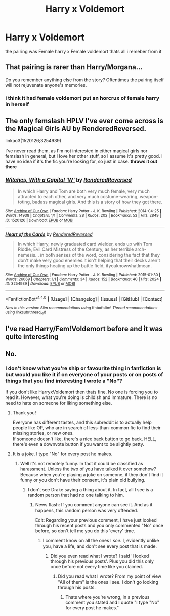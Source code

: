 #+TITLE: Harry x Voldemort

* Harry x Voldemort
:PROPERTIES:
:Score: 0
:DateUnix: 1480438701.0
:DateShort: 2016-Nov-29
:FlairText: Fic Search
:END:
the pairing was Female harry x Female voldemort thats all i remeber from it


** That pairing is rarer than Harry/Morgana...

Do you remember anything else from the story? Oftentimes the pairing itself will not rejuvenate anyone's memories.
:PROPERTIES:
:Score: 3
:DateUnix: 1480452831.0
:DateShort: 2016-Nov-30
:END:

*** i think it had female voldemort put an horcrux of female harry in herself
:PROPERTIES:
:Score: 2
:DateUnix: 1480472466.0
:DateShort: 2016-Nov-30
:END:


** The only femslash HPLV I've ever come across is the Magical Girls AU by RenderedReversed.

linkao3(1520126;3254939)

I've never read them, as I'm not interested in either magical girls nor femslash in general, but I love her other stuff, so I assume it's pretty good. I have no idea if it's the fic you're looking for, so just in case. *throws it out there*
:PROPERTIES:
:Author: Selofain
:Score: 1
:DateUnix: 1480491210.0
:DateShort: 2016-Nov-30
:END:

*** [[http://archiveofourown.org/works/1520126][*/Witches, With a Capital 'W'/*]] by [[http://www.archiveofourown.org/users/RenderedReversed/pseuds/RenderedReversed][/RenderedReversed/]]

#+begin_quote
  In which Harry and Tom are both very much female, very much attracted to each other, and very much costume-wearing, weapon-toting, badass magical girls. And this is a story of how they got there.
#+end_quote

^{/Site/: [[http://www.archiveofourown.org/][Archive of Our Own]] *|* /Fandom/: Harry Potter - J. K. Rowling *|* /Published/: 2014-04-25 *|* /Words/: 14938 *|* /Chapters/: 1/1 *|* /Comments/: 28 *|* /Kudos/: 202 *|* /Bookmarks/: 53 *|* /Hits/: 2849 *|* /ID/: 1520126 *|* /Download/: [[http://archiveofourown.org/downloads/Re/RenderedReversed/1520126/Witches%20With%20a%20Capital%20W.epub?updated_at=1404790380][EPUB]] or [[http://archiveofourown.org/downloads/Re/RenderedReversed/1520126/Witches%20With%20a%20Capital%20W.mobi?updated_at=1404790380][MOBI]]}

--------------

[[http://archiveofourown.org/works/3254939][*/Heart of the Cards/*]] by [[http://www.archiveofourown.org/users/RenderedReversed/pseuds/RenderedReversed][/RenderedReversed/]]

#+begin_quote
  In which Harry, newly graduated card wielder, ends up with Tom Riddle, Evil Card Mistress of the Century, as her terrible arch-nemesis... in both senses of the word, considering the fact that they don't make very good enemies.It isn't helping that their decks aren't the only things heating up the battle field, ifyouknowwhatImean.
#+end_quote

^{/Site/: [[http://www.archiveofourown.org/][Archive of Our Own]] *|* /Fandom/: Harry Potter - J. K. Rowling *|* /Published/: 2015-01-30 *|* /Words/: 26069 *|* /Chapters/: 1/1 *|* /Comments/: 34 *|* /Kudos/: 152 *|* /Bookmarks/: 40 *|* /Hits/: 2024 *|* /ID/: 3254939 *|* /Download/: [[http://archiveofourown.org/downloads/Re/RenderedReversed/3254939/Heart%20of%20the%20Cards.epub?updated_at=1423037005][EPUB]] or [[http://archiveofourown.org/downloads/Re/RenderedReversed/3254939/Heart%20of%20the%20Cards.mobi?updated_at=1423037005][MOBI]]}

--------------

*FanfictionBot*^{1.4.0} *|* [[[https://github.com/tusing/reddit-ffn-bot/wiki/Usage][Usage]]] | [[[https://github.com/tusing/reddit-ffn-bot/wiki/Changelog][Changelog]]] | [[[https://github.com/tusing/reddit-ffn-bot/issues/][Issues]]] | [[[https://github.com/tusing/reddit-ffn-bot/][GitHub]]] | [[[https://www.reddit.com/message/compose?to=tusing][Contact]]]

^{/New in this version: Slim recommendations using/ ffnbot!slim! /Thread recommendations using/ linksub(thread_id)!}
:PROPERTIES:
:Author: FanfictionBot
:Score: 1
:DateUnix: 1480491218.0
:DateShort: 2016-Nov-30
:END:


** I've read Harry/Fem!Voldemort before and it was quite interesting
:PROPERTIES:
:Author: GryffindorTom
:Score: 1
:DateUnix: 1480460682.0
:DateShort: 2016-Nov-30
:END:


** No.
:PROPERTIES:
:Author: Skeletickles
:Score: -8
:DateUnix: 1480443876.0
:DateShort: 2016-Nov-29
:END:

*** I don't know what you're ship or favourite thing in fanfiction is but would you like it if on everyone of your posts or on posts of things that you find interesting I wrote a "No"?

If you don't like HarryxVoldemort then thats fine. No one is forcing you to read it. However, what you're doing is childish and immature. There is no need to hate on someone for liking something else.
:PROPERTIES:
:Author: HateIsExhausting
:Score: 7
:DateUnix: 1480457333.0
:DateShort: 2016-Nov-30
:END:

**** Thank you!

Everyone has different tastes, and this subreddit is to actually help people like OP, who are in search of less-than-common fic to find their missing stories, or new ones.\\
If someone doesn't like, there's a nice back button to go back. HELL, there's even a downvote button if you want to be slightly petty.
:PROPERTIES:
:Author: Murderous_squirrel
:Score: 3
:DateUnix: 1480460093.0
:DateShort: 2016-Nov-30
:END:


**** It is a joke. I type "No" for every post he makes.
:PROPERTIES:
:Author: Skeletickles
:Score: -5
:DateUnix: 1480465609.0
:DateShort: 2016-Nov-30
:END:

***** Well it's not remotely funny. In fact it could be classified as harassment. Unless the two of you have talked it over somehow? Because when you're playing a joke on someone, if they don't find it funny or you don't have their consent, it's plain old bullying.
:PROPERTIES:
:Author: HateIsExhausting
:Score: 2
:DateUnix: 1480486971.0
:DateShort: 2016-Nov-30
:END:

****** I don't see Drake saying a thing about it. In fact, all I see is a random person that had no one talking to him.
:PROPERTIES:
:Author: Skeletickles
:Score: 0
:DateUnix: 1480507167.0
:DateShort: 2016-Nov-30
:END:

******* News flash: If you comment anyone can see it. And as it happens, this random person was very offended.

Edit: Regarding your previous comment, I have just looked through his recent posts and you only commented "No" once before, so don't tell me you do this 'every' time.
:PROPERTIES:
:Author: HateIsExhausting
:Score: 1
:DateUnix: 1480513110.0
:DateShort: 2016-Nov-30
:END:

******** I comment know on all the ones I /see/. I, evidently unlike you, have a life, and don't see every post that is made.
:PROPERTIES:
:Author: Skeletickles
:Score: -1
:DateUnix: 1480519201.0
:DateShort: 2016-Nov-30
:END:

********* Did you even read what I wrote? I said 'I looked through his previous posts'. Plus you did this only once before not every time like you claimed.
:PROPERTIES:
:Author: HateIsExhausting
:Score: 1
:DateUnix: 1480526348.0
:DateShort: 2016-Nov-30
:END:

********** Did you read what I wrote? From my point of view "All of them" is the ones I see. I don't go looking through his posts.
:PROPERTIES:
:Author: Skeletickles
:Score: -1
:DateUnix: 1480529676.0
:DateShort: 2016-Nov-30
:END:

*********** Thats where you're wrong, in a previous comment you stated and I quote "I type "No" for every post he makes."
:PROPERTIES:
:Author: HateIsExhausting
:Score: 1
:DateUnix: 1480533596.0
:DateShort: 2016-Nov-30
:END:
